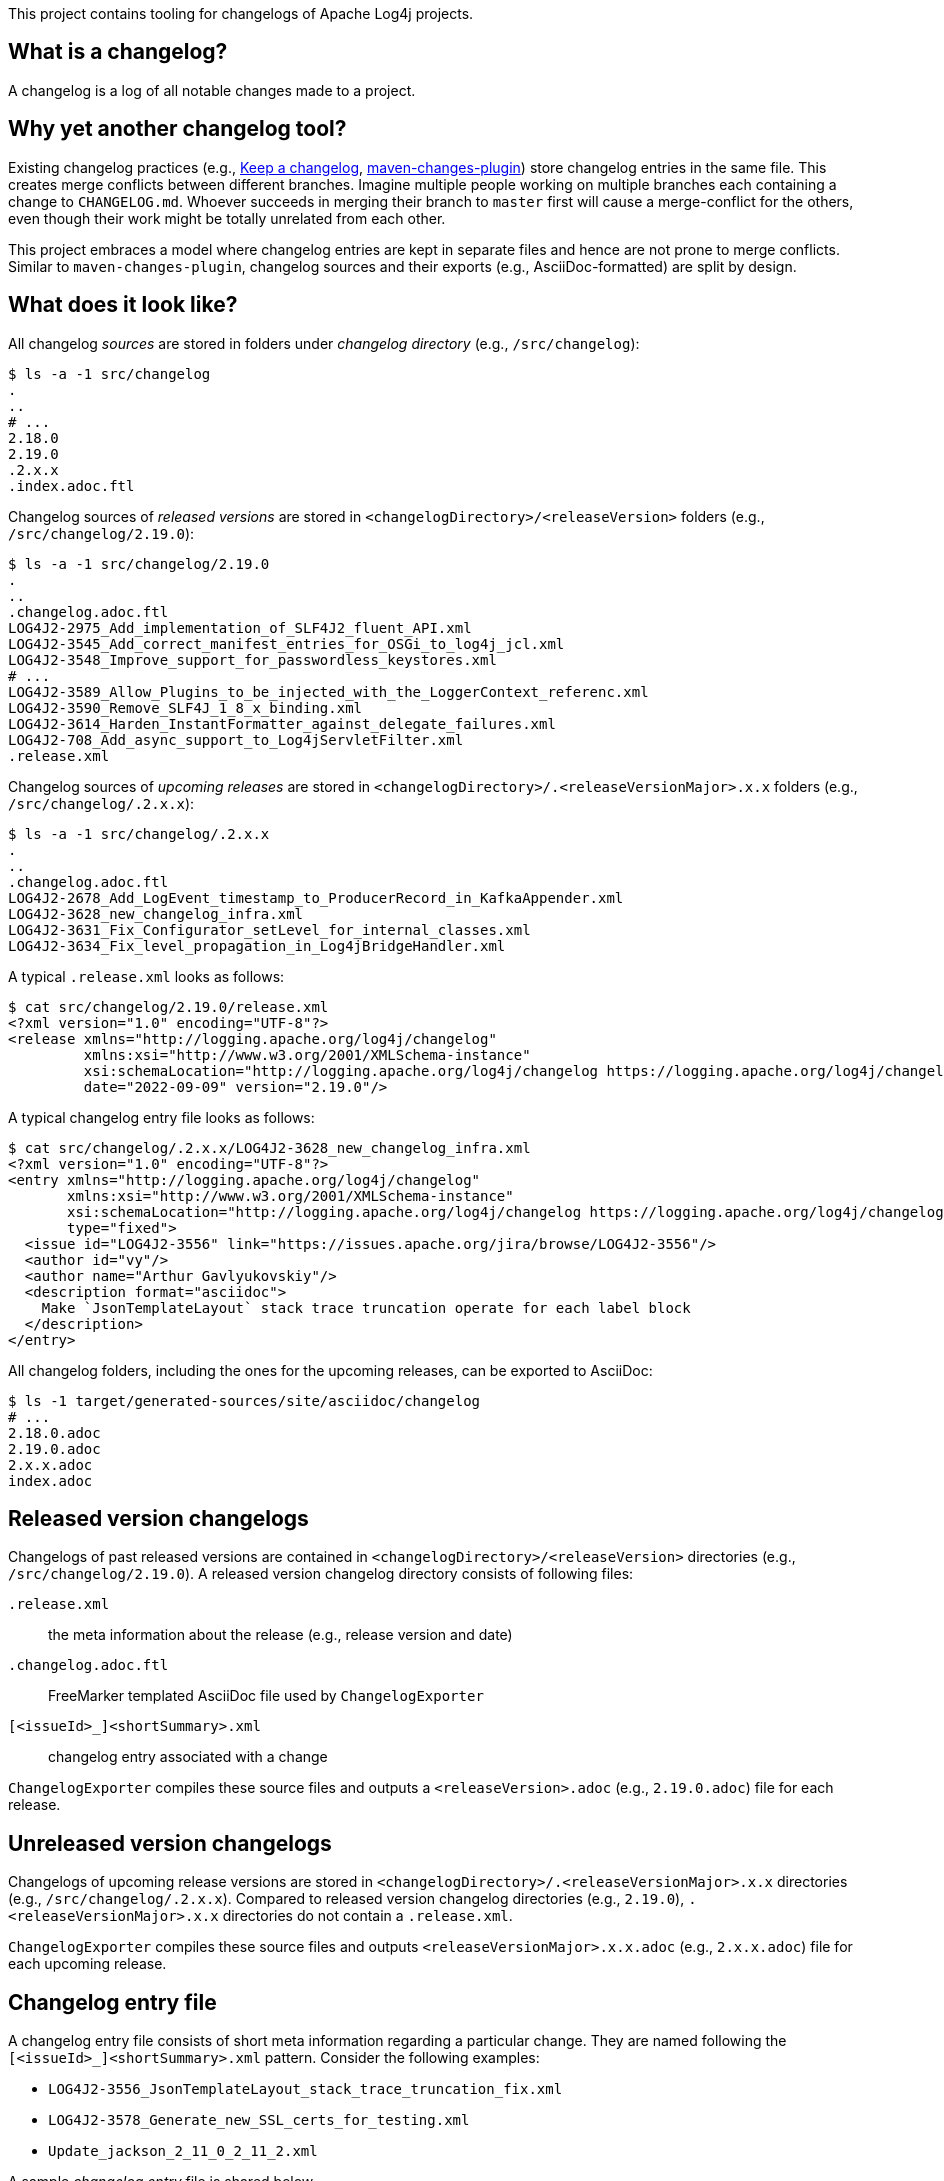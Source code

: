 ////
Licensed to the Apache Software Foundation (ASF) under one or more
contributor license agreements. See the NOTICE file distributed with
this work for additional information regarding copyright ownership.
The ASF licenses this file to You under the Apache License, Version 2.0
(the "License"); you may not use this file except in compliance with
the License. You may obtain a copy of the License at

    https://www.apache.org/licenses/LICENSE-2.0

Unless required by applicable law or agreed to in writing, software
distributed under the License is distributed on an "AS IS" BASIS,
WITHOUT WARRANTIES OR CONDITIONS OF ANY KIND, either express or implied.
See the License for the specific language governing permissions and
limitations under the License.
////

This project contains tooling for changelogs of Apache Log4j projects.

[#what-is-a-changelog]
== What is a changelog?

A changelog is a log of all notable changes made to a project.

[#why-different]
== Why yet another changelog tool?

Existing changelog practices (e.g., https://keepachangelog.com[Keep a changelog], https://maven.apache.org/plugins/maven-changes-plugin/[maven-changes-plugin]) store changelog entries in the same file.
This creates merge conflicts between different branches.
Imagine multiple people working on multiple branches each containing a change to `CHANGELOG.md`.
Whoever succeeds in merging their branch to `master` first will cause a merge-conflict for the others, even though their work might be totally unrelated from each other.

This project embraces a model where changelog entries are kept in separate files and hence are not prone to merge conflicts.
Similar to `maven-changes-plugin`, changelog sources and their exports (e.g., AsciiDoc-formatted) are split by design.

[#look]
== What does it look like?

All changelog _sources_ are stored in folders under _changelog directory_ (e.g., `/src/changelog`):

[source]
----
$ ls -a -1 src/changelog
.
..
# ...
2.18.0
2.19.0
.2.x.x
.index.adoc.ftl
----

Changelog sources of _released versions_ are stored in `<changelogDirectory>/<releaseVersion>` folders (e.g., `/src/changelog/2.19.0`):

[source]
----
$ ls -a -1 src/changelog/2.19.0
.
..
.changelog.adoc.ftl
LOG4J2-2975_Add_implementation_of_SLF4J2_fluent_API.xml
LOG4J2-3545_Add_correct_manifest_entries_for_OSGi_to_log4j_jcl.xml
LOG4J2-3548_Improve_support_for_passwordless_keystores.xml
# ...
LOG4J2-3589_Allow_Plugins_to_be_injected_with_the_LoggerContext_referenc.xml
LOG4J2-3590_Remove_SLF4J_1_8_x_binding.xml
LOG4J2-3614_Harden_InstantFormatter_against_delegate_failures.xml
LOG4J2-708_Add_async_support_to_Log4jServletFilter.xml
.release.xml
----

Changelog sources of _upcoming releases_ are stored in `<changelogDirectory>/.<releaseVersionMajor>.x.x` folders (e.g., `/src/changelog/.2.x.x`):

[source]
----
$ ls -a -1 src/changelog/.2.x.x
.
..
.changelog.adoc.ftl
LOG4J2-2678_Add_LogEvent_timestamp_to_ProducerRecord_in_KafkaAppender.xml
LOG4J2-3628_new_changelog_infra.xml
LOG4J2-3631_Fix_Configurator_setLevel_for_internal_classes.xml
LOG4J2-3634_Fix_level_propagation_in_Log4jBridgeHandler.xml
----

A typical `.release.xml` looks as follows:

[source]
----
$ cat src/changelog/2.19.0/release.xml
<?xml version="1.0" encoding="UTF-8"?>
<release xmlns="http://logging.apache.org/log4j/changelog"
         xmlns:xsi="http://www.w3.org/2001/XMLSchema-instance"
         xsi:schemaLocation="http://logging.apache.org/log4j/changelog https://logging.apache.org/log4j/changelog-0.1.0.xsd"
         date="2022-09-09" version="2.19.0"/>
----

A typical changelog entry file looks as follows:

[source]
----
$ cat src/changelog/.2.x.x/LOG4J2-3628_new_changelog_infra.xml
<?xml version="1.0" encoding="UTF-8"?>
<entry xmlns="http://logging.apache.org/log4j/changelog"
       xmlns:xsi="http://www.w3.org/2001/XMLSchema-instance"
       xsi:schemaLocation="http://logging.apache.org/log4j/changelog https://logging.apache.org/log4j/changelog-0.1.0.xsd"
       type="fixed">
  <issue id="LOG4J2-3556" link="https://issues.apache.org/jira/browse/LOG4J2-3556"/>
  <author id="vy"/>
  <author name="Arthur Gavlyukovskiy"/>
  <description format="asciidoc">
    Make `JsonTemplateLayout` stack trace truncation operate for each label block
  </description>
</entry>
----

All changelog folders, including the ones for the upcoming releases, can be exported to AsciiDoc:

[source]
----
$ ls -1 target/generated-sources/site/asciidoc/changelog
# ...
2.18.0.adoc
2.19.0.adoc
2.x.x.adoc
index.adoc
----

[#released-version-changelogs]
== Released version changelogs

Changelogs of past released versions are contained in `<changelogDirectory>/<releaseVersion>` directories (e.g., `/src/changelog/2.19.0`).
A released version changelog directory consists of following files:

`.release.xml`::
the meta information about the release (e.g., release version and date)

`.changelog.adoc.ftl`::
FreeMarker templated AsciiDoc file used by `ChangelogExporter`

`[<issueId>_]<shortSummary>.xml`::
changelog entry associated with a change

`ChangelogExporter` compiles these source files and outputs a `<releaseVersion>.adoc` (e.g., `2.19.0.adoc`) file for each release.

[#unreleased-version-changelogs]
== Unreleased version changelogs

Changelogs of upcoming release versions are stored in `<changelogDirectory>/.<releaseVersionMajor>.x.x` directories (e.g., `/src/changelog/.2.x.x`).
Compared to released version changelog directories (e.g., `2.19.0`), `.<releaseVersionMajor>.x.x` directories do not contain a `.release.xml`.

`ChangelogExporter` compiles these source files and outputs `<releaseVersionMajor>.x.x.adoc` (e.g., `2.x.x.adoc`) file for each upcoming release.

[#changelog-entry-file]
== Changelog entry file

A changelog entry file consists of short meta information regarding a particular change.
They are named following the `[<issueId>_]<shortSummary>.xml` pattern.
Consider the following examples:

* `LOG4J2-3556_JsonTemplateLayout_stack_trace_truncation_fix.xml`
* `LOG4J2-3578_Generate_new_SSL_certs_for_testing.xml`
* `Update_jackson_2_11_0_2_11_2.xml`

A sample _changelog entry_ file is shared below.

.`src/changelog/LOG4J2-3556_JsonTemplateLayout_stack_trace_truncation_fix.xml` file contents
[source,xml]
----
<entry xmlns="http://logging.apache.org/log4j/changelog"
       xmlns:xsi="http://www.w3.org/2001/XMLSchema-instance"
       xsi:schemaLocation="http://logging.apache.org/log4j/changelog https://logging.apache.org/log4j/changelog-0.1.0.xsd"
       type="fixed">
  <issue id="LOG4J2-3556" link="https://issues.apache.org/jira/browse/LOG4J2-3556"/>
  <author id="vy"/>
  <author name="Arthur Gavlyukovskiy"/>
  <description format="asciidoc">
    Make `JsonTemplateLayout` stack trace truncation operate for each label block
  </description>
</entry>
----

Some remarks about the structure of changelog entry files:

* The root element must be named `entry`
* `entry.type` attribute is required and must be one of the change types:
** `added` – for new features
** `changed` – for changes in existing functionality
** `deprecated` – for soon-to-be removed features
** `removed` – for now removed features
** `fixed` – for any bug fixes
* `issue` element is optional, and, if present, must contain `id` and `link` attributes
* `author` element must have at least one of `id` or `name` attributes
* There must be at least one `author`
* There must be a single `description` element with non-blank content and `format="asciidoc"` attribute

[#changelog-template-file]
== Changelog template file

Each `.changelog.adoc.ftl` FreeMarker templated AsciiDoc files are compiled by `ChangelogExporter` with the following input data hash:

* `release` -> `ChangelogRelease`
* `entriesByType` -> `Map<ChangelogEntry.Type, List<ChangelogEntry>>`

See xref:src/main/java/org/apache/logging/log4j/changelog/ChangelogRelease.java[ChangelogRelease.java] and xref:src/main/java/org/apache/logging/log4j/changelog/ChangelogEntry.java[ChangelogEntry.java] for details.

A sample changelog template file is shared below.

.`src/changelog/2.19.0/.changelog.adoc.ftl` file contents
[source,asciidoc]
----
= ${release.version}<#if release.date?has_content> (${release.date})</#if>

Changes staged for the next version that is yet to be released.

<#if entriesByType?size gt 0>== Changes
<#list entriesByType as entryType, entries>

=== ${entryType?capitalize}

<#list entries as entry>
* ${entry.description.text?replace("\\s+", " ", "r")}
(for <#list entry.issues as issue>${issue.link}[${issue.id}]<#if issue?has_next>, </#if></#list>
by <#list entry.authors as author><#if author.name?has_content>${author.name}<#else>`${author.id}`</#if><#if author?has_next>, </#if></#list>)
</#list>
</#list>
</#if>
----

[#index-template-file]
== Index template file

`.index.adoc.ftl` FreeMarker templated AsciiDoc file is compiled by `ChangelogExporter` with the following input data hash:

* `releases` -> list of hashes containing following keys:
** `version`
** `date`
** `changelogFileName`

A sample index template file is shared below.

.`src/changelog/.index.adoc.ftl` file contents
[source,asciidoc]
----
= Release changelogs

<#list releases as release>
* xref:${release.changelogFileName}[${release.version}]<#if release.date?has_content> (${release.date})</#if>
</#list>
----

[#qa]
== Q&A

[#qa-entry]
=== How can I add an entry for a change I am about to commit?

You have just committed, or better, about to commit a great feature you have been working on.
Simply create a <<#changelog-entry-file>> and commit it along with your change!

[#qa-generate]
=== How can I export changelogs to AsciiDoc files?

You need to use `ChangelogExporter` as follows:

[source,bash]
----
java \
    -cp /path/to/log4j-changelog.jar \
    -Dlog4j.changelog.directory=/path/to/changelog/directory \
    -Dlog4j.changelog.outputDirectory=/path/to/asciiDocOutputDirectory \
    org.apache.logging.log4j.changelog.exporter.ChangelogExporter
----

[#qa-deploy-release]
=== I am about to deploy a new Log4j release. What shall I do?

Just before a release, three things need to happen in the changelog sources:

. *Changelog entry files needs to be moved* from the _upcoming_ release changelog directory `<changelogDirectory>/.<releaseVersionMajor>.x.x`  to the _new_ release changelog directory `<changelogDirectory>/<releaseVersion>`
. *`.changelog.adoc.ftl` needs to be copied* from the _upcoming_ release changelog directory to the _new_ release changelog directory, unless it already exists in the target
. *`.release.xml` needs to be created* in the _new_ release changelog directory

Due to the nature of release candidates, above steps might need to be repeated multiple times.

[TIP]
====
Log4j _releases_ and _release candidates_ all get deployed to the same https://repository.apache.org/#stagingRepositories[_staging repository_].
Their `pom.xml` files all contain the same release version, e.g., `2.19.0`.
There are no `-rc1`, `-rc2`, etc. suffixes in the version of a release candidate.
Once a release candidate voting reaches to a consensus for release, associated artifacts simply get promoted from the _staging_ to the _public_ repository.
Hence, there are no differences between releases and release candidates.
====

How to carry out aforementioned changes are explained below in steps:

. Populate the `<changelogDirectory>/<releaseVersion>` directory (e.g., `/src/changelog/2.19.0`) from the upcoming release changelog directory (e.g., `<changelogDirectory>/.2.x.x`):
+
[source,bash]
----
java \
    -cp /path/to/log4j-changelog.jar \
    -Dlog4j.changelog.directory=/path/to/changelog/directory \
    -Dlog4j.changelog.releaseVersion=X.Y.Z \
    org.apache.logging.log4j.changelog.releaser.ChangelogReleaser
----
. Verify that all changelog entry files are moved from `<changelogDirectory>/.<releaseVersionMajor>.x.x` directory (e.g., `/src/changelog/.2.x.x`)
. Verify that `<changelogDirectory>/<releaseVersion>` directory (e.g., `/src/changelog/2.19.0`) is created, and it contains `.changelog.adoc.ftl`, `.release.xml`, and changelog entry files
+
[IMPORTANT]
====
If `<changelogDirectory>/<releaseVersion>` directory (e.g., `/src/changelog/2.19.0`) already exists with certain content, `ChangelogReleaser` will only move new changelog entry files and override `.release.xml`; `.changelog.adoc.ftl` will not be touched, if it already exists.
This allows one to run `ChangelogReleaser` multiple times, e.g., to incorporate changes added to a release candidate.
====
. Edit the populated `.changelog.adoc.ftl`
. `git add` the changes in the changelog directory (e.g., `/src/changelog`) and commit them
